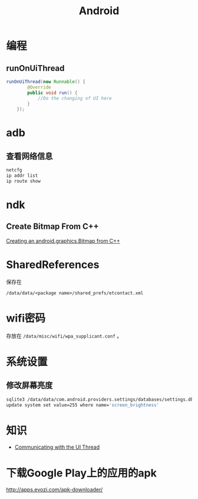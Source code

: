 #+TITLE: Android
#+LINK_UP: index.html
#+LINK_HOME: index.html
#+OPTIONS: H:3 num:t toc:2 \n:nil @:t ::t |:t ^:{} -:t f:t *:t <:t

* 编程

** runOnUiThread
   #+BEGIN_SRC java
     runOnUiThread(new Runnable() {
             @Override
             public void run() {
                 //Do the changing of UI here
             }
         });
   #+END_SRC

* adb
** 查看网络信息
   #+BEGIN_SRC sh
     netcfg
     ip addr list
     ip route show
   #+END_SRC

* ndk
** Create Bitmap From C++
   [[http://stackoverflow.com/questions/7677092/creating-an-android-graphics-bitmap-from-c][Creating an android.graphics.Bitmap from C++]]

* SharedReferences
  保存在
  #+BEGIN_EXAMPLE
    /data/data/<package name>/shared_prefs/etcontact.xml
  #+END_EXAMPLE

* wifi密码
  存放在 ~/data/misc/wifi/wpa_supplicant.conf~ 。

* 系统设置
** 修改屏幕亮度
   #+BEGIN_SRC sh
     sqlite3 /data/data/com.android.providers.settings/databases/settings.db
     update system set value=255 where name='screen_brightness'
   #+END_SRC

* 知识
  - [[https://developer.android.com/training/multiple-threads/communicate-ui.html][Communicating with the UI Thread]]

* 下载Google Play上的应用的apk
  http://apps.evozi.com/apk-downloader/
